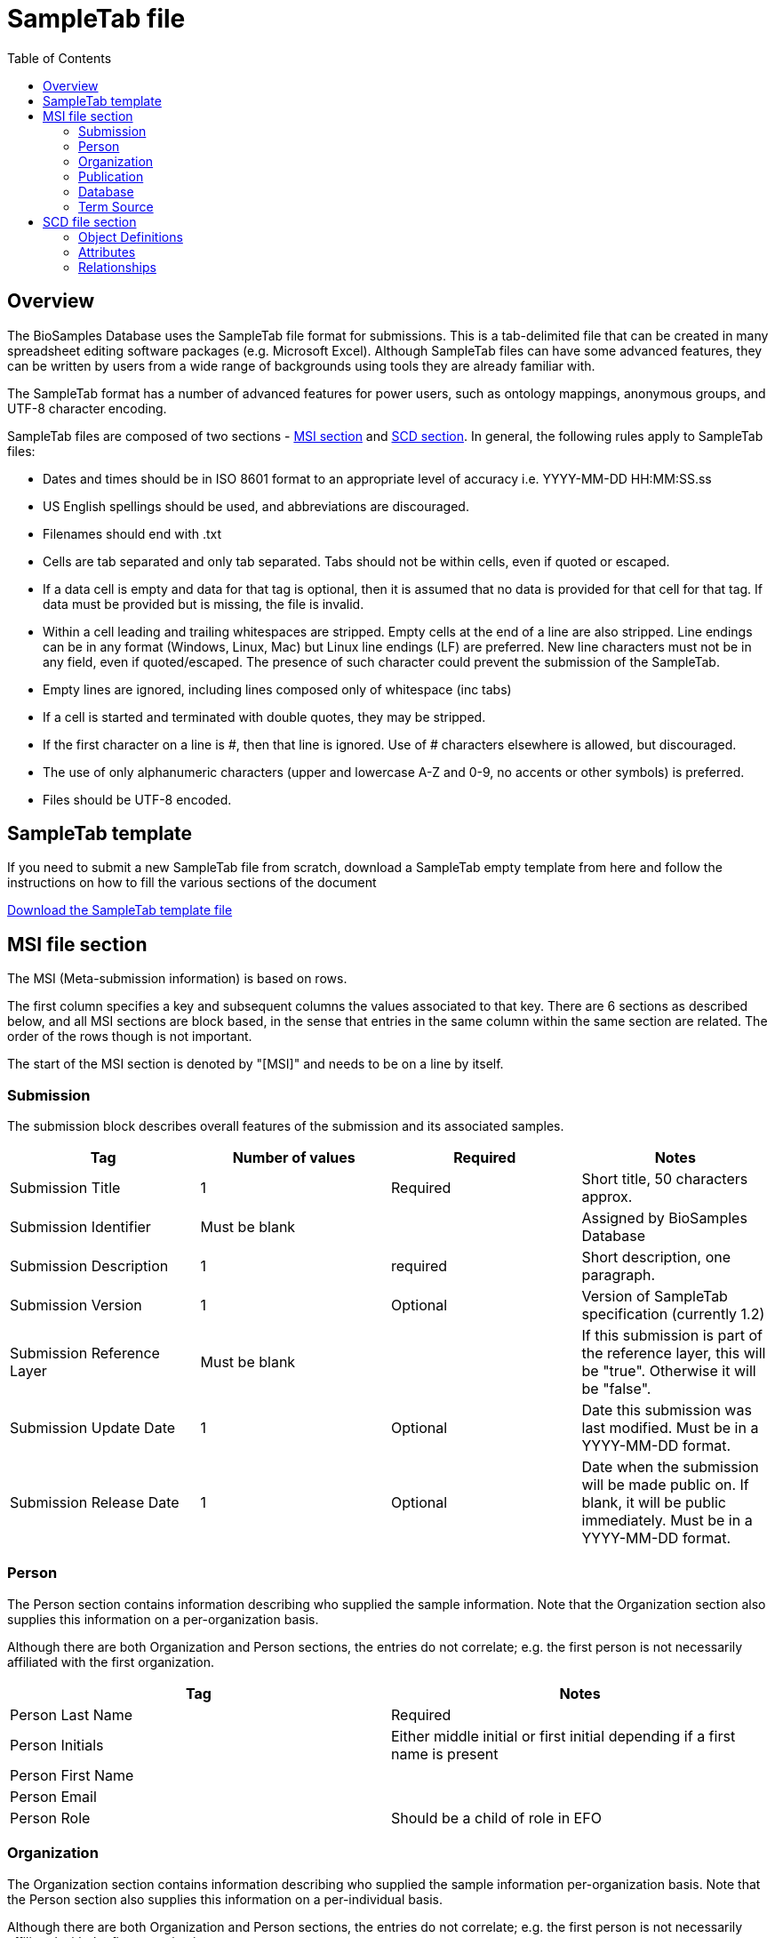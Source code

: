 = [.ebi-color]#SampleTab file#
:last-update-label!:
:imagesdir: static/images/
:linkattrs:
:toc:

== Overview
The BioSamples Database uses the SampleTab file format for submissions. This is a tab-delimited file that can be created in many spreadsheet editing software packages (e.g. Microsoft Excel). Although SampleTab files can have some advanced features, they can be written by users from a wide range of backgrounds using tools they are already familiar with.

The SampleTab format has a number of advanced features for power users, such as ontology mappings, anonymous groups, and UTF-8 character encoding.

SampleTab files are composed of two sections - <<MSI,MSI section>> and <<SCD, SCD section>>. In general, the following rules apply to SampleTab files:

* Dates and times should be in ISO 8601 format to an appropriate level of accuracy i.e. YYYY-MM-DD HH:MM:SS.ss
* US English spellings should be used, and abbreviations are discouraged.
* Filenames should end with .txt
* Cells are tab separated and only tab separated. Tabs should not be within cells, even if quoted or escaped.
* If a data cell is empty and data for that tag is optional, then it is assumed that no data is provided for that cell for that tag. If data must be provided but is missing, the file is invalid.
* Within a cell leading and trailing whitespaces are stripped. Empty cells at the end of a line are also stripped. Line endings can be in any format (Windows, Linux, Mac) but Linux line endings (LF) are preferred. New line characters must not be in any field, even if quoted/escaped. The presence of such character could prevent the submission of the SampleTab.
* Empty lines are ignored, including lines composed only of whitespace (inc tabs)
* If a cell is started and terminated with double quotes, they may be stripped.
* If the first character on a line is #, then that line is ignored. Use of # characters elsewhere is allowed, but discouraged.
* The use of only alphanumeric characters (upper and lowercase A-Z and 0-9, no accents or other symbols) is preferred.
* Files should be UTF-8 encoded.

[#Template]
== SampleTab template
If you need to submit a new SampleTab file from scratch, download a SampleTab empty template from here
and follow the instructions on how to fill the various sections of the document

link:/biosamples/download/sampletab.tsv[Download the SampleTab template file, opts=download]

[#MSI]
== MSI file section

The MSI (Meta-submission information) is based on rows.

The first column specifies a key and subsequent columns the values associated to that key. There are 6 sections as described below, and all MSI sections are block based, in the sense that entries in the same column within the same section are related. The order of the rows though is not important.

The start of the MSI section is denoted by "[MSI]" and needs to be on a line by itself.

=== Submission

The submission block describes overall features of the submission and its associated samples.

[options="header"]
|=========
|Tag|Number of values|Required|Notes
|Submission Title| 1| Required|Short title, 50 characters approx.
|Submission Identifier|Must be blank||Assigned by BioSamples Database
|Submission Description| 1 | required|Short description, one paragraph.
|Submission Version| 1 | Optional|Version of SampleTab specification (currently 1.2)
|Submission Reference Layer|Must be blank||If this submission is part of the reference layer, this will be "true". Otherwise it will be "false".
|Submission Update Date| 1 | Optional | Date this submission was last modified. Must be in a YYYY-MM-DD format.
|Submission Release Date | 1 | Optional| Date when the submission will be made public on. If blank, it will be public immediately. Must be in a YYYY-MM-DD format.
|=========


=== Person

The Person section contains information describing who supplied the sample information. Note that the Organization section also supplies this information on a per-organization basis.

Although there are both Organization and Person sections, the entries do not correlate; e.g. the first person is not necessarily affiliated with the first organization.

[options="header"]
|=========
|Tag| Notes
|Person Last Name|Required
|Person Initials| Either middle initial or first initial depending if a first name is present
|Person First Name|
|Person Email|
|Person Role| Should be a child of role in EFO
|=========


=== Organization

The Organization section contains information describing who supplied the sample information per-organization basis. Note that the Person section also supplies this information on a per-individual basis.

Although there are both Organization and Person sections, the entries do not correlate; e.g. the first person is not necessarily affiliated with the first organization.

[options="header"]
|=========
|Tag| Notes
|Organization Name | Required
|Organization Address|One line, comma separated
|Organization URI| Web site.
|Organization Role | Should be a child of role in EFO
|=========

=== Publication

Publication section links to papers and other published materials describing these samples, in particular how they were created and treated.

[options="header"]
|=========
|Tag| Notes
|Publication PubMed ID| Valid PubMed ID, numeric only
|Publication DOI| Valid Digital Object Identifier
|=========


=== Database

The database section provides links to other databases that have data associated with this submission. Note that where per-sample links are possible they should be provided in the SCD section. Every combination of Database Name and Database ID must be unique to each entry in the database section.

[options="header"]
|=========
|Tag| Notes
|Database Name| The name of this database e.g. ArrayExpress
|Database ID| The identifier of this record within the database
|Database URI| Database URI for this entry, typically a web page.
|=========

=== Term Source

The Term Source section is used to specify ontologies or controlled vocabularies (i.e. NCBI Taxonomy) that are used in the SCD section. Each Term Source Name must be referenced by at least one Term Source REF attribute modifier in the SCD section (see Term Source) and every Term Source REF attribute modifier must reference a valid Term Source Name in the MSI section.

[options="header"]
|=========
|Tag|Notes
|Term Source Name|Each value must be unique
|Term Source URI|Each value must be unique and an valid URL
|Term Source Version|If version is unknown, then last access date should be provided. If no date is provided, one will be assigned at submission.
|=========

Here is an image representing an example of an MSI section:

image::../../../images/msi_example.png[]


[#SCD]
== SCD file section

The Sample Characteristics Description, or SCD, is the section that describes the samples as a series of key : value attributes.

In contrast to the MSI section, the SCD section is column based. The start of the SCD section is denoted by [SCD] on a line by itself.
The first row contains a set of column headers that specify the attribute keys for the samples in the file, and the subsequent rows contain instead the values of each attribute. Note that not all columns have to be filled in for all rows, meaning that not all the samples need to have the same attributes; for samples where a particular attribute or attribute modifier does not apply, then those cells can simply be left blank.

There are several types of column headers:

- *Object definitions:* this is Sample Name.
- *Named attributes:* attributes with a specific name such as Sex or Organism.
- *Free-form attributes:* attributes that have a user-specified name component.
- *Attribute modifiers:* these columns modify the closest attribute to the left by specifying units or ontology terms.
- *Relationships:* these are key : value pairs where the value is a different sample. This includes family relationships and assertions of equivalence and/or derivation.

=== Object Definitions

The SCD section of a SampleTab file contains the definitions of BioSamples. These are denoted by a column header key of Sample Name and a unique value within that file. The same object can be used in multiple places within the same file, but all attributes need to be identical in all uses.

Object names should be alphanumeric without punctuation. Furthermore, names should be different by more than just capitalization (e.g. the use of both "Subject A" and "Subject a" is discouraged). Names should be descriptive where possible, but also should not be more than about 25 characters long.

=== Attributes

BioSamples are described by attributes, which are a pair of a key and a value. Values are expected to be generally lowercase and use American English spellings; abbreviations should be avoided.
BioSamples cannot have multiple copies of the same attribute, but multiple attributes with the same key but different values are permitted.
BioSamples that do not have a value in a column are not considered to have the attribute that that column is associated with.

==== Named Attributes

There are a number of specific attributes that can be used to describe BioSamples, as well as more free-form attribute. The specific attributes are:

[options="header"]
|=========
|Key|Notes
|Organism|Value should be scientific name and have NCBI Taxonomy as a Term Source REF with associated Term Source ID.
|Material|
|Sex|Prefer "male" or "female" over synonyms. May have other values in some cases e.g. yeast mating types.
|=========

==== Free-form Attributes

As well as named attributes, free-form attributes can be used. There are currently two types - Characteristic[ ] and Comment[ ] - and both allow free-form text in both the attribute key and value. It is expected that both key and value are lowercase American English without abbreviations.

Characteristic attributes are used to represent common attributes that are not sufficiently well-defined or highly used to be named attributes. Although any key can be used, they should be consistently used by multiple submissions from multiple sources. Attributes with keys that are specific to that sample (e.g. experimental parameters) should be stored as comment attributes instead of characteristic attributes. The table below represents some of the most common characteristic attribute keys.

[options="header"]
|=========
|Key|Notes
|Characteristic[strain or line]|
|Characteristic[age]|Should have a Unit attribute modifier
|Characteristic[organism part]|General location on the organism rather than a particular tissue.
|Characteristic[cell type]|
|Characteristic[disease state]|
|Characteristic[genotype]|
|Characteristic[developmental stage]|
|Characteristic[genetic modification]|May have multiple characteristics if multiple genetic modifications have been made.
|Characteristic[clinical history]|
|=========

Comment attributes should be used for information that is important to record, but is of a type that is specific to those BioSamples. For example, internal identifiers, operative names, batch identifiers, etc.

==== Attribute Modifiers

There are currently two possible attribute modifiers, Term Source and Unit. These are mutually exclusive; an attribute may have zero or one modifiers, but not two. These modifiers can be used on any Name Attribute, Characteristic Attribute, or Comment Attribute.

A Term Source modifier is used to link the value of an attribute to an external reference, such as an ontology or other controlled vocabulary such as a taxonomy. The most common uses are for organisms (species) in NCBI Taxonomy and terms in the Experimental Factor Ontology. It is intended that the value of an attribute with a Term Source modifier should be equal to the label of any associated ontology terms, however this may not be practical in all cases.

A Term Source modifier is composed of two columns immediately to the right of the attribute being modified. These columns are Term Source REF and Term Source ID. The value in the Term Source REF column for a term Source modifier must correspond to a Term Source Name in the MSI section of the same SampleTab document.

A Unit modifier is used to specify the units used for a numeric value. For example to clarify if an age is specified in years, months, or weeks. The unit should follow the same guidelines as keys and values --- lowercase American English without abbreviations composed only of letters and numbers. Additionally, units should always be expressed as a singular rather than a plural i.e. "year" not "years". Compound units should contain plurals however, e.g. "micromoles per liter". Where possible, SI units should be used (e.g. "centimeter" rather than "inch"). Some commonly used units are:

[options="header"]
|=========
|Unit|Notes
|year|
|month|
|day|
|meter|
|decimal degree|e.g. latitude or longitude
|degree Celsius|
|micrograms per liter|use instead of "ug/L" or "µg/L"
|milimole|use instead of "mm"
|micromole|use instead of "um or "µm"
|practical salinity unit|use instead of "PSU"
|=========

=== Relationships

Connections between BioSamples are indicated through relationships. These are named attributes where the value is either the name of another sample in the submission, or the accession of a sample in the BioSamples Database. The following relationships are currently recognized:


[options="header"]
|=========
|Relationship Key|Notes
|Same as|The same physical sample has multiple BioSample records e.g. from different source databases.
|Derived from|Where one BioSample was derived from another e.g. blood sample from an individual, genetic modification of a cell line.
|Child of|Indicates parentage. Only applicable to sexual organisms; for bacteria see Derived from.
|=========


A Derived from relationship can be specified implicitly by having two samples on the same row. In such cases, the right hand sample is derived from the left hand sample. Splitting and pooling of samples can also be specified by having multiple samples on the same row and have the same sample on different rows.

Here is an image as an example of an SCD section:

image::../../../images/scd_example.png[]
